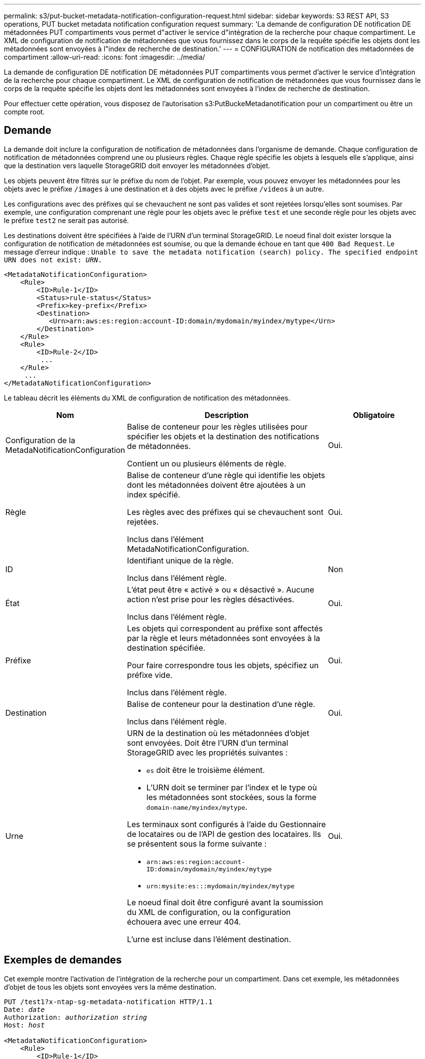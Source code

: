 ---
permalink: s3/put-bucket-metadata-notification-configuration-request.html 
sidebar: sidebar 
keywords: S3 REST API, S3 operations, PUT bucket metadata notification configuration request 
summary: 'La demande de configuration DE notification DE métadonnées PUT compartiments vous permet d"activer le service d"intégration de la recherche pour chaque compartiment. Le XML de configuration de notification de métadonnées que vous fournissez dans le corps de la requête spécifie les objets dont les métadonnées sont envoyées à l"index de recherche de destination.' 
---
= CONFIGURATION de notification des métadonnées de compartiment
:allow-uri-read: 
:icons: font
:imagesdir: ../media/


[role="lead"]
La demande de configuration DE notification DE métadonnées PUT compartiments vous permet d'activer le service d'intégration de la recherche pour chaque compartiment. Le XML de configuration de notification de métadonnées que vous fournissez dans le corps de la requête spécifie les objets dont les métadonnées sont envoyées à l'index de recherche de destination.

Pour effectuer cette opération, vous disposez de l'autorisation s3:PutBuckeMetadanotification pour un compartiment ou être un compte root.



== Demande

La demande doit inclure la configuration de notification de métadonnées dans l'organisme de demande. Chaque configuration de notification de métadonnées comprend une ou plusieurs règles. Chaque règle spécifie les objets à lesquels elle s'applique, ainsi que la destination vers laquelle StorageGRID doit envoyer les métadonnées d'objet.

Les objets peuvent être filtrés sur le préfixe du nom de l'objet. Par exemple, vous pouvez envoyer les métadonnées pour les objets avec le préfixe `/images` à une destination et à des objets avec le préfixe `/videos` à un autre.

Les configurations avec des préfixes qui se chevauchent ne sont pas valides et sont rejetées lorsqu'elles sont soumises. Par exemple, une configuration comprenant une règle pour les objets avec le préfixe `test` et une seconde règle pour les objets avec le préfixe `test2` ne serait pas autorisé.

Les destinations doivent être spécifiées à l'aide de l'URN d'un terminal StorageGRID. Le noeud final doit exister lorsque la configuration de notification de métadonnées est soumise, ou que la demande échoue en tant que `400 Bad Request`. Le message d'erreur indique : `Unable to save the metadata notification (search) policy. The specified endpoint URN does not exist: _URN_.`

[listing]
----
<MetadataNotificationConfiguration>
    <Rule>
        <ID>Rule-1</ID>
        <Status>rule-status</Status>
        <Prefix>key-prefix</Prefix>
        <Destination>
           <Urn>arn:aws:es:region:account-ID:domain/mydomain/myindex/mytype</Urn>
        </Destination>
    </Rule>
    <Rule>
        <ID>Rule-2</ID>
         ...
    </Rule>
     ...
</MetadataNotificationConfiguration>
----
Le tableau décrit les éléments du XML de configuration de notification des métadonnées.

[cols="1a,2a,1a"]
|===
| Nom | Description | Obligatoire 


 a| 
Configuration de la MetadaNotificationConfiguration
 a| 
Balise de conteneur pour les règles utilisées pour spécifier les objets et la destination des notifications de métadonnées.

Contient un ou plusieurs éléments de règle.
 a| 
Oui.



 a| 
Règle
 a| 
Balise de conteneur d'une règle qui identifie les objets dont les métadonnées doivent être ajoutées à un index spécifié.

Les règles avec des préfixes qui se chevauchent sont rejetées.

Inclus dans l'élément MetadaNotificationConfiguration.
 a| 
Oui.



 a| 
ID
 a| 
Identifiant unique de la règle.

Inclus dans l'élément règle.
 a| 
Non



 a| 
État
 a| 
L'état peut être « activé » ou « désactivé ». Aucune action n'est prise pour les règles désactivées.

Inclus dans l'élément règle.
 a| 
Oui.



 a| 
Préfixe
 a| 
Les objets qui correspondent au préfixe sont affectés par la règle et leurs métadonnées sont envoyées à la destination spécifiée.

Pour faire correspondre tous les objets, spécifiez un préfixe vide.

Inclus dans l'élément règle.
 a| 
Oui.



 a| 
Destination
 a| 
Balise de conteneur pour la destination d'une règle.

Inclus dans l'élément règle.
 a| 
Oui.



 a| 
Urne
 a| 
URN de la destination où les métadonnées d'objet sont envoyées. Doit être l'URN d'un terminal StorageGRID avec les propriétés suivantes :

* `es` doit être le troisième élément.
* L'URN doit se terminer par l'index et le type où les métadonnées sont stockées, sous la forme `domain-name/myindex/mytype`.


Les terminaux sont configurés à l'aide du Gestionnaire de locataires ou de l'API de gestion des locataires. Ils se présentent sous la forme suivante :

* `arn:aws:es:region:account-ID:domain/mydomain/myindex/mytype`
* `urn:mysite:es:::mydomain/myindex/mytype`


Le noeud final doit être configuré avant la soumission du XML de configuration, ou la configuration échouera avec une erreur 404.

L'urne est incluse dans l'élément destination.
 a| 
Oui.

|===


== Exemples de demandes

Cet exemple montre l'activation de l'intégration de la recherche pour un compartiment. Dans cet exemple, les métadonnées d'objet de tous les objets sont envoyées vers la même destination.

[listing, subs="specialcharacters,quotes"]
----
PUT /test1?x-ntap-sg-metadata-notification HTTP/1.1
Date: _date_
Authorization: _authorization string_
Host: _host_

<MetadataNotificationConfiguration>
    <Rule>
        <ID>Rule-1</ID>
        <Status>Enabled</Status>
        <Prefix></Prefix>
        <Destination>
           <Urn>urn:sgws:es:::sgws-notifications/test1/all</Urn>
        </Destination>
    </Rule>
</MetadataNotificationConfiguration>
----
Dans cet exemple, les métadonnées d'objet pour les objets qui correspondent au préfixe `/images` est envoyée à une destination, tandis que les métadonnées d'objet correspondent au préfixe `/videos` est envoyé à une seconde destination.

[listing, subs="specialcharacters,quotes"]
----
PUT /graphics?x-ntap-sg-metadata-notification HTTP/1.1
Date: _date_
Authorization: _authorization string_
Host: _host_

<MetadataNotificationConfiguration>
    <Rule>
        <ID>Images-rule</ID>
        <Status>Enabled</Status>
        <Prefix>/images</Prefix>
        <Destination>
           <Urn>arn:aws:es:us-east-1:3333333:domain/es-domain/graphics/imagetype</Urn>
        </Destination>
    </Rule>
    <Rule>
        <ID>Videos-rule</ID>
        <Status>Enabled</Status>
        <Prefix>/videos</Prefix>
        <Destination>
           <Urn>arn:aws:es:us-west-1:22222222:domain/es-domain/graphics/videotype</Urn>
        </Destination>
    </Rule>
</MetadataNotificationConfiguration>
----


== JSON généré par le service d'intégration de la recherche

Lorsque vous activez le service d'intégration de la recherche pour un compartiment, un document JSON est généré et envoyé au terminal de destination à chaque ajout, mise à jour ou suppression de métadonnées d'objet.

Cet exemple montre un exemple de fichier JSON qui peut être généré lorsqu'un objet doté de la clé est associé `SGWS/Tagging.txt` est créé dans un compartiment nommé `test`. Le `test` le compartiment n'est pas multiversion `versionId` l'étiquette est vide.

[listing]
----
{
  "bucket": "test",
  "key": "SGWS/Tagging.txt",
  "versionId": "",
  "accountId": "86928401983529626822",
  "size": 38,
  "md5": "3d6c7634a85436eee06d43415012855",
  "region":"us-east-1"
  "metadata": {
    "age": "25"
  },
  "tags": {
    "color": "yellow"
  }
}
----


== Métadonnées d'objet incluses dans les notifications de métadonnées

Le tableau répertorie tous les champs inclus dans le document JSON qui est envoyé au noeud final de destination lorsque l'intégration de la recherche est activée.

Le nom du document inclut le nom du compartiment, le nom de l'objet et l'ID de version, le cas échéant.

[cols="1a,1a,1a"]
|===
| Type | Nom de l'élément | Description 


 a| 
Informations sur les compartiments et les objets
 a| 
godet
 a| 
Nom du compartiment



 a| 
Informations sur les compartiments et les objets
 a| 
clé
 a| 
Nom de clé d'objet



 a| 
Informations sur les compartiments et les objets
 a| 
ID de version
 a| 
Version d'objet, pour les objets dans les compartiments multiversion



 a| 
Informations sur les compartiments et les objets
 a| 
région
 a| 
Zone de godet, par exemple `us-east-1`



 a| 
Métadonnées de système
 a| 
taille
 a| 
Taille de l'objet (en octets) visible par un client HTTP



 a| 
Métadonnées de système
 a| 
md5
 a| 
Hachage d'objets



 a| 
Métadonnées d'utilisateur
 a| 
les métadonnées
`_key:value_`
 a| 
Toutes les métadonnées utilisateur pour l'objet, comme paires de clé-valeur



 a| 
Étiquettes
 a| 
balises
`_key:value_`
 a| 
Toutes les balises d'objet définies pour l'objet, en tant que paires clé-valeur

|===

NOTE: Pour les balises et les métadonnées d'utilisateur, StorageGRID transmet des dates et des chiffres à Elasticsearch en tant que chaînes ou notifications d'événement S3. Pour configurer Elasticsearch afin d'interpréter ces chaînes comme des dates ou des chiffres, suivez les instructions Elasticsearch pour un mappage dynamique des champs et un mappage des formats de date. Vous devez activer les mappages de champs dynamiques sur l'index avant de configurer le service d'intégration de la recherche. Une fois qu'un document est indexé, vous ne pouvez pas modifier les types de champ du document dans l'index.

.Informations associées
link:../tenant/index.html["Utilisez un compte de locataire"]
